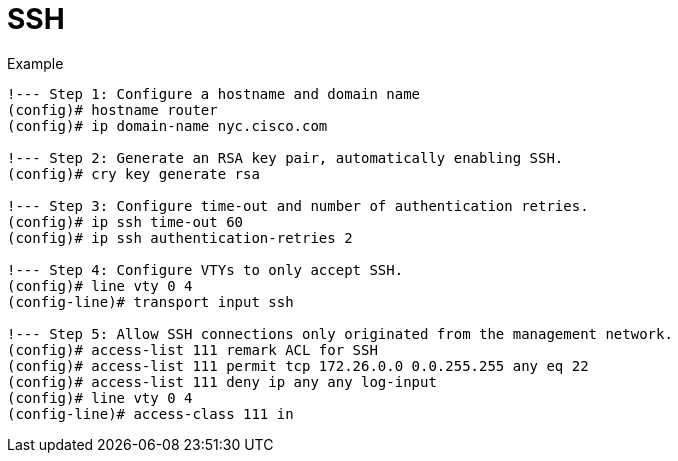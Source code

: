 = SSH


.Example
----
!--- Step 1: Configure a hostname and domain name
(config)# hostname router
(config)# ip domain-name nyc.cisco.com

!--- Step 2: Generate an RSA key pair, automatically enabling SSH.
(config)# cry key generate rsa

!--- Step 3: Configure time-out and number of authentication retries.
(config)# ip ssh time-out 60
(config)# ip ssh authentication-retries 2

!--- Step 4: Configure VTYs to only accept SSH.
(config)# line vty 0 4
(config-line)# transport input ssh

!--- Step 5: Allow SSH connections only originated from the management network.
(config)# access-list 111 remark ACL for SSH
(config)# access-list 111 permit tcp 172.26.0.0 0.0.255.255 any eq 22
(config)# access-list 111 deny ip any any log-input
(config)# line vty 0 4
(config-line)# access-class 111 in
----
